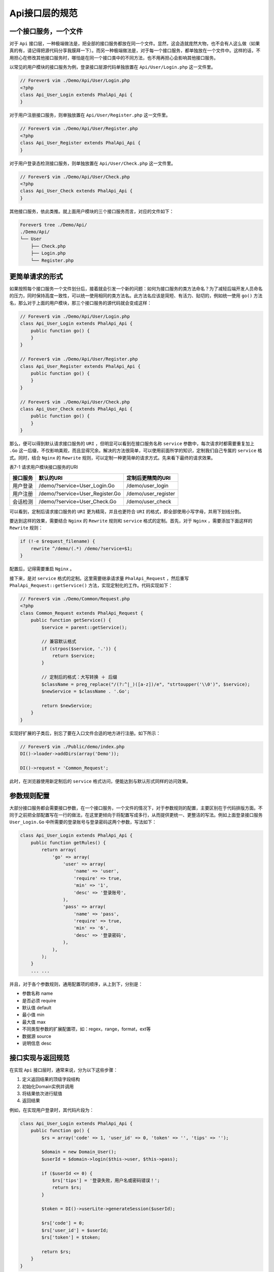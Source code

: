 *********
Api接口层的规范
*********

一个接口服务，一个文件
====================
对于 ``Api`` 接口层，一种极端做法是，把全部的接口服务都放在同一个文件。显然，这会造就庞然大物，也不会有人这么做（如果真的有，请记得把源代码分享我膜拜一下）。而另一种极端做法是，对于每一个接口服务，都单独放在一个文件中。这样的话，不用担心在修改其他接口服务时，哪怕是在同一个接口类中的不同方法，也不用再担心会影响其他接口服务。

以常见的用户模块的接口服务为例，登录接口层源代码单独放置在 ``Api/User/Login.php`` 这一文件里。

.. code-block:: php

	// Forever$ vim ./Demo/Api/User/Login.php
	<?php
	class Api_User_Login extends PhalApi_Api {
	}

对于用户注册接口服务，则单独放置在 ``Api/User/Register.php`` 这一文件里。

.. code-block:: php

	// Forever$ vim ./Demo/Api/User/Register.php
	<?php
	class Api_User_Register extends PhalApi_Api {
	}

对于用户登录态检测接口服务，则单独放置在 ``Api/User/Check.php`` 这一文件里。

.. code-block:: php

	// Forever$ vim ./Demo/Api/User/Check.php
	<?php
	class Api_User_Check extends PhalApi_Api {
	}

其他接口服务，依此类推。就上面用户模块的三个接口服务而言，对应的文件如下：

.. code-block:: shell

	Forever$ tree ./Demo/Api/
	./Demo/Api/
	└── User
	    ├── Check.php
	    ├── Login.php
	    └── Register.php

更简单请求的形式
===============
如果按照每个接口服务一个文件划分后，接着就会引发一个新的问题：如何为接口服务的类方法命名？为了减轻后端开发人员命名的压力，同时保持高度一致性，可以统一使用相同的类方法名。此方法名应该是简短、有活力、贴切的，例如统一使用 ``go()`` 方法名，那么对于上面的用户模块，那三个接口服务的源代码就会变成这样：

.. code-block:: php

	// Forever$ vim ./Demo/Api/User/Login.php
	class Api_User_Login extends PhalApi_Api {
	    public function go() {
	    }
	}

	// Forever$ vim ./Demo/Api/User/Register.php
	class Api_User_Register extends PhalApi_Api {
	    public function go() {
	    }
	}

	// Forever$ vim ./Demo/Api/User/Check.php
	class Api_User_Check extends PhalApi_Api {
	    public function go() {
	    }
	}

那么，便可以得到默认请求接口服务的 ``URI`` ，但明显可以看到在接口服务名称 ``service`` 参数中，每次请求时都需要重复加上 ``.Go`` 这一后缀，不仅影响美观，而且显得冗余。解决的方法很简单，可以使用前面所学的知识，定制我们自己专属的 ``service`` 格式。同时，结合 ``Nginx`` 的 ``Rewrite`` 规则，可以定制一种更简单的请求方式。先来看下最终的请求效果。

表7-1 请求用户模块接口服务的URI

+----------+---------------------------------+---------------------+
| 接口服务 | 默认的URI                       | 定制后更精简的URI   |
+==========+=================================+=====================+
| 用户登录 | /demo/?service=User_Login.Go    | /demo/user_login    |
+----------+---------------------------------+---------------------+
| 用户注册 | /demo/?service=User_Register.Go | /demo/user_register |
+----------+---------------------------------+---------------------+
| 会话检测 | /demo/?service=User_Check.Go    | /demo/user_check    |
+----------+---------------------------------+---------------------+

可以看到，定制后请求接口服务的 ``URI`` 更为精简，并且也更符合 ``URI`` 的格式，即全部使用小写字母，并用下划线分割。

要达到这样的效果，需要结合 ``Nginx`` 的 ``Rewrite`` 规则和 ``service`` 格式的定制。首先，对于 ``Nginx`` ，需要添加下面这样的 ``Rewrite`` 规则：

.. code-block:: shell

    if (!-e $request_filename) {
        rewrite ^/demo/(.*) /demo/?service=$1;
    }

配置后，记得需要重启 ``Nginx`` 。

接下来，是对 ``service`` 格式的定制。这里需要继承请求量 ``PhalApi_Request`` ，然后重写 ``PhalApi_Request::getService()`` 方法，实现定制化的工作。代码实现如下：

.. code-block:: php

	// Forever$ vim ./Demo/Common/Request.php
	<?php
	class Common_Request extends PhalApi_Request {
	    public function getService() {
	        $service = parent::getService();

	        // 兼容默认格式
	        if (strpos($service, '.')) {
	            return $service;
	        }

	        // 定制后的格式：大写转换 ＋ 后缀
	        $className = preg_replace("/(?:^|_)([a-z])/e", "strtoupper('\\0')", $service);
	        $newService = $className . '.Go';

	        return $newService;
	    }
	}

实现好扩展的子类后，别忘了要在入口文件合适的地方进行注册。如下所示：

.. code-block:: php

	// Forever$ vim ./Public/demo/index.php
	DI()->loader->addDirs(array('Demo'));

	DI()->request = 'Common_Request';

此时，在浏览器使用新定制后的 ``service`` 格式访问，便能达到与默认形式同样的访问效果。


参数规则配置
============
大部分接口服务都会需要接口参数，在一个接口服务，一个文件的情况下，对于参数规则的配置，主要区别在于代码排版方面。不同于之前把全部配置写在一行的做法，在这里更倾向于将配置写成多行，从而提供更统一、更整洁的写法。例如上面登录接口服务 ``User_Login.Go`` 中所需要的登录账号与登录密码这两个参数，写法如下：

.. code-block:: php

	class Api_User_Login extends PhalApi_Api {
	    public function getRules() {
	        return array(
	            'go' => array(
	                'user' => array(
	                    'name' => 'user',
	                    'require' => true,
	                    'min' => '1',
	                    'desc' => '登录账号',
	                ),
	                'pass' => array(
	                    'name' => 'pass',
	                    'require' => true,
	                    'min' => '6',
	                    'desc' => '登录密码',
	                ),
	            ),
	        );
	    }
	    ... ...

并且，对于各个参数规则，通用配置项的顺序，从上到下，分别是：

- 参数名称 name
- 是否必须 require
- 默认值 default
- 最小值 min
- 最大值 max
- 不同类型参数的扩展配置项，如：regex，range，format，ext等
- 数据源 source
- 说明信息 desc


接口实现与返回规范
=================
在实现 ``Api`` 接口层时，通常来说，分为以下这些步骤：

1. 定义返回结果的顶级字段结构
2. 初始化Domain实例并调用
3. 将结果依次进行赋值
4. 返回结果

例如，在实现用户登录时，其代码片段为：

.. code-block:: php

	class Api_User_Login extends PhalApi_Api {
	    public function go() {
	        $rs = array('code' => 1, 'user_id' => 0, 'token' => '', 'tips' => '');

	        $domain = new Domain_User();
	        $userId = $domain->login($this->user, $this->pass);

	        if ($userId <= 0) {
	            $rs['tips'] = '登录失败，用户名或密码错误！';
	            return $rs;
	        }

	        $token = DI()->userLite->generateSession($userId);

	        $rs['code'] = 0;
	        $rs['user_id'] = $userId;
	        $rs['token'] = $token;

	        return $rs;
	    }
	}

为了方便开发人员明确所返回的结构字段，在函数的第一行可定义结果的顶级字段，并使用默认值进行填充。结合上面的代码，可以看到，这里定义了返回结果的字段中有操作码、用户ID、登录凭证和提示信息。

.. code-block:: php

    $rs = array('code' => 1, 'user_id' => 0, 'token' => '', 'tips' => '');

然后初始化了 ``Domain_User`` 领域业务类的实例，并传入登录账号和登录密码尝试进行登录。如果登录失败，则使用卫语句直接失败返回，并进行相应的提示。如果登录成功，则通过 ``User`` 扩展生成一个新的会话凭证。

.. code-block:: php

    $domain = new Domain_User();
    $userId = $domain->login($this->user, $this->pass);
    ... ...
    $token = DI()->userLite->generateSession($userId);

调用领域业务类的实例完成业务功能后，接下来需要把获得的结果以及客户端需要的数据赋值给返回结果变量中。并且，最初定义结果的字段顺序，与实现过程中的获取顺序，以及最后赋值的顺序应该是保持一致的。如这里，依次是赋值了操作码、用户ID和登录凭证。对于不需要进行赋值的结果字段，则可以忽略路过，如这里的 ``tips`` 错误提示字段。

.. code-block:: php

    $rs['code'] = 0;
    $rs['user_id'] = $userId;
    $rs['token'] = $token;

最后一步，非常简单，直接返回结果即可。

虽然 ``PhalApi`` 框架在返回结果的最外层提供了状态码 ``ret`` 字段，但这个字段是技术框架层面的，并且错误时的最外层的 ``msg`` 错误信息字段也是针对技术开发人员，而非面向最终使用用户的。因此，有必要在业务返回结果中再定义自己的业务操作码，以及业务提示文案信息。例如，这里统一定义了业务操作码为 ``code`` ，为 ``0`` 时表示成功，非 ``0`` 时表示失败，并且不同的业务操作码对应不同的业务场景。而业务提示文案信息则用 ``tips`` 字段表示。

注释规范与自动生成文档
=====================
完成 ``Api`` 接口层代码的编写后，还有一个非常关键并且重要的事情，就是添加必要的注释，以便能自动生成对应的在线接口文档，提供给客户端开发同学查看使用。

简单地回顾一下，在接口类中的注释主要有以下三部分。第一部分是接口服务类的文档注释，对应在线接口列表文档的菜单说明。例如：

.. code-block:: php

	<?php
	/**
	 * 用户登录
	 * @author dogstar 20170622
	 */

	class Api_User_Login extends PhalApi_Api {
	        ... ...

第二部分是接口服务方法的注释，这部分包含接口服务的名称以及描述说明。例如：

.. code-block:: php

	class Api_User_Login extends PhalApi_Api {
	    /**
	     * 用户登录接口
	     * @desc 根据账号和密码进行登录，成功后返回凭证
	     */
	    public function go() {
	        ... ...

第三部分，是各返回结果字段的说明，以及错误异常码的说明。例如，添加返回结果字段说明的注释后：

.. code-block:: php

    /**
     * 用户登录接口
     * @desc 根据账号和密码进行登录，成功后返回凭证
     *
     * @return int      code    业务操作码，为0时表示成功，非0时表示登录失败
     * @return int      user_id 用户ID
     * @return string   token   登录凭证
     * @return string   tips    文案提示信息
     */
    public function go() {
        ... ...

补充完整注释后，便可以查看对应自动生成的在线文档。例如，上面登录接口服务的注释，生成的在线文档，效果如下：

.. image:: ./images/ch-7-user-login.jpg

图7-1 自动生成的登录接口服务在线文档

